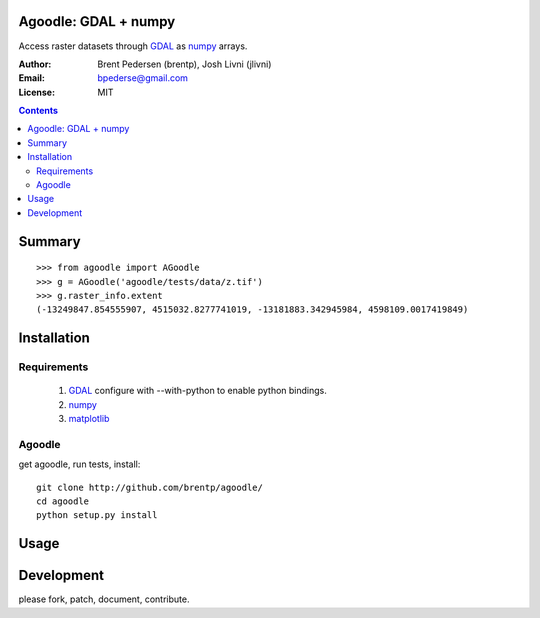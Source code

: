 Agoodle: GDAL + numpy
=====================

Access raster datasets through `GDAL`_ as `numpy`_ arrays.

:Author: Brent Pedersen (brentp), Josh Livni (jlivni)
:Email: bpederse@gmail.com
:License: MIT

.. contents ::


Summary
=======

::

    >>> from agoodle import AGoodle
    >>> g = AGoodle('agoodle/tests/data/z.tif')
    >>> g.raster_info.extent
    (-13249847.854555907, 4515032.8277741019, -13181883.342945984, 4598109.0017419849)



Installation
============

Requirements
------------

  1) `GDAL`_ configure with --with-python to enable python bindings.
  2) `numpy`_
  3) `matplotlib`_

Agoodle
-------
get agoodle, run tests, install::

    git clone http://github.com/brentp/agoodle/
    cd agoodle
    python setup.py install

Usage
=====


Development
===========

please fork, patch, document, contribute.


.. _`GDAL`: http://gdal.osgeo.org
.. _`numpy`: http://numpy.scipy.org
.. _`matplotlib`: http://matplotlib.sourceforge.net
